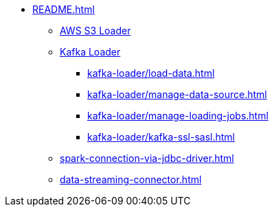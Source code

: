 * xref:README.adoc[]
** xref:s3-loader-user-guide.adoc[AWS S3 Loader]
** xref:kafka-loader/index.adoc[Kafka Loader]
*** xref:kafka-loader/load-data.adoc[]
*** xref:kafka-loader/manage-data-source.adoc[]
*** xref:kafka-loader/manage-loading-jobs.adoc[]
*** xref:kafka-loader/kafka-ssl-sasl.adoc[]
** xref:spark-connection-via-jdbc-driver.adoc[]
** xref:data-streaming-connector.adoc[]